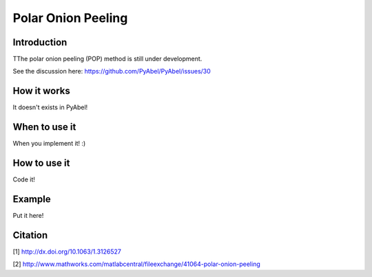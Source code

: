 Polar Onion Peeling
===================


Introduction
------------

TThe polar onion peeling (POP) method is still under development.

See the discussion here: https://github.com/PyAbel/PyAbel/issues/30


How it works
------------

It doesn't exists in PyAbel!


When to use it
--------------

When you implement it! :)


How to use it
-------------

Code it!


Example
-------

Put it here!


Citation
--------
[1] http://dx.doi.org/10.1063/1.3126527

[2] http://www.mathworks.com/matlabcentral/fileexchange/41064-polar-onion-peeling
